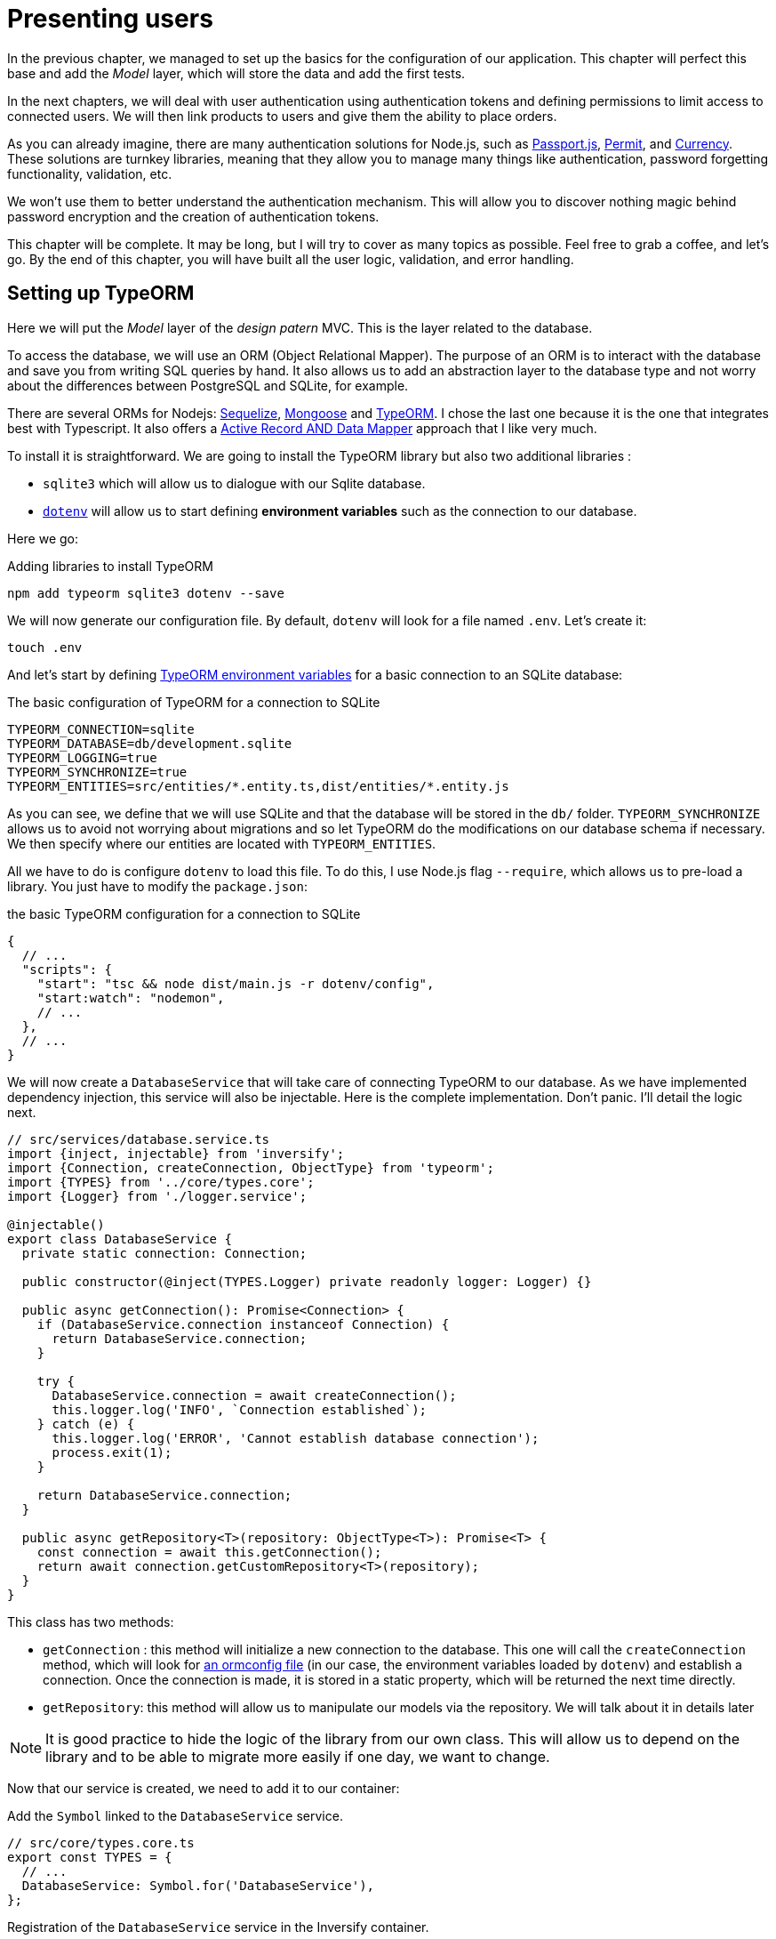[#chapter03-presenting-users]
= Presenting users

In the previous chapter, we managed to set up the basics for the configuration of our application. This chapter will perfect this base and add the _Model_ layer, which will store the data and add the first tests.

In the next chapters, we will deal with user authentication using authentication tokens and defining permissions to limit access to connected users. We will then link products to users and give them the ability to place orders.

As you can already imagine, there are many authentication solutions for Node.js, such as http://www.passportjs.org/[Passport.js], https://github.com/ianstormtaylor/permit[Permit], and https://github.com/simov/grant[Currency]. These solutions are turnkey libraries, meaning that they allow you to manage many things like authentication, password forgetting functionality, validation, etc.

We won't use them to better understand the authentication mechanism. This will allow you to discover nothing magic behind password encryption and the creation of authentication tokens.

This chapter will be complete. It may be long, but I will try to cover as many topics as possible. Feel free to grab a coffee, and let's go. By the end of this chapter, you will have built all the user logic, validation, and error handling.

== Setting up TypeORM

Here we will put the _Model_ layer of the _design patern_ MVC. This is the layer related to the database.

To access the database, we will use an ORM (Object Relational Mapper). The purpose of an ORM is to interact with the database and save you from writing SQL queries by hand. It also allows us to add an abstraction layer to the database type and not worry about the differences between PostgreSQL and SQLite, for example.

There are several ORMs for Nodejs: https://sequelize.org/[Sequelize], https://mongoosejs.com/[Mongoose] and https://typeorm.io/[TypeORM]. I chose the last one because it is the one that integrates best with Typescript. It also offers a https://typeorm.io/#/active-record-data-mapper[Active Record AND Data Mapper] approach that I like very much.

To install it is straightforward. We are going to install the TypeORM library but also two additional libraries :

* `sqlite3` which will allow us to dialogue with our Sqlite database.
* https://www.npmjs.com/package/dotenv[`dotenv`] will allow us to start defining *environment variables* such as the connection to our database.

Here we go:

.Adding libraries to install TypeORM
[source,bash]
----
npm add typeorm sqlite3 dotenv --save
----

We will now generate our configuration file. By default, `dotenv` will look for a file named `.env`. Let's create it:

[source,bash]
----
touch .env
----

And let's start by defining https://github.com/typeorm/typeorm/blob/master/docs/using-ormconfig.md#using-environment-variables[TypeORM environment variables] for a basic connection to an SQLite database:

The basic configuration of TypeORM for a connection to SQLite
[source,env]
----
TYPEORM_CONNECTION=sqlite
TYPEORM_DATABASE=db/development.sqlite
TYPEORM_LOGGING=true
TYPEORM_SYNCHRONIZE=true
TYPEORM_ENTITIES=src/entities/*.entity.ts,dist/entities/*.entity.js
----

As you can see, we define that we will use SQLite and that the database will be stored in the `db/` folder. `TYPEORM_SYNCHRONIZE` allows us to avoid not worrying about migrations and so let TypeORM do the modifications on our database schema if necessary. We then specify where our entities are located with `TYPEORM_ENTITIES`.

All we have to do is configure `dotenv` to load this file. To do this, I use Node.js flag `--require`, which allows us to pre-load a library. You just have to modify the `package.json`:

.the basic TypeORM configuration for a connection to SQLite
[source,json]
----
{
  // ...
  "scripts": {
    "start": "tsc && node dist/main.js -r dotenv/config",
    "start:watch": "nodemon",
    // ...
  },
  // ...
}
----

We will now create a `DatabaseService` that will take care of connecting TypeORM to our database. As we have implemented dependency injection, this service will also be injectable. Here is the complete implementation. Don't panic. I'll detail the logic next.

[source,ts]
----
// src/services/database.service.ts
import {inject, injectable} from 'inversify';
import {Connection, createConnection, ObjectType} from 'typeorm';
import {TYPES} from '../core/types.core';
import {Logger} from './logger.service';

@injectable()
export class DatabaseService {
  private static connection: Connection;

  public constructor(@inject(TYPES.Logger) private readonly logger: Logger) {}

  public async getConnection(): Promise<Connection> {
    if (DatabaseService.connection instanceof Connection) {
      return DatabaseService.connection;
    }

    try {
      DatabaseService.connection = await createConnection();
      this.logger.log('INFO', `Connection established`);
    } catch (e) {
      this.logger.log('ERROR', 'Cannot establish database connection');
      process.exit(1);
    }

    return DatabaseService.connection;
  }

  public async getRepository<T>(repository: ObjectType<T>): Promise<T> {
    const connection = await this.getConnection();
    return await connection.getCustomRepository<T>(repository);
  }
}
----

This class has two methods:

- `getConnection` : this method will initialize a new connection to the database. This one will call the `createConnection` method, which will look for https://typeorm.io/#/using-ormconfig[an ormconfig file] (in our case, the environment variables loaded by `dotenv`) and establish a connection. Once the connection is made, it is stored in a static property, which will be returned the next time directly.
- `getRepository`: this method will allow us to manipulate our models via the repository. We will talk about it in details later

NOTE: It is good practice to hide the logic of the library from our own class. This will allow us to depend on the library and to be able to migrate more easily if one day, we want to change.

Now that our service is created, we need to add it to our container:

.Add the `Symbol` linked to the `DatabaseService` service.
[source,ts]
----
// src/core/types.core.ts
export const TYPES = {
  // ...
  DatabaseService: Symbol.for('DatabaseService'),
};
----

.Registration of the `DatabaseService` service in the Inversify container.
[source,ts]
----
// src/core/container.core.ts
import {Container} from 'inversify';
import {DatabaseService} from '../services/database.service';
// ...
export const container = new Container();
// ...
container.bind(TYPES.DatabaseService).to(DatabaseService);
----

And there you go.

We can now create our first `User` model. Using the _patern Data Mapper_, we will have to create two classes :

- the *entity* : it will define fields attributes to be saved in the database. In our case, I will simply create two attributes: `email` and `password` (the password will be encrypted later).
- the *repository*: it will add some logic to save our entities.

To simplify the example, I will put these two classes in the same file, but you can separate them very well :

[source,ts]
----
// src/entities/user.entity.ts
import {
  Column,
  Entity,
  EntityRepository,
  PrimaryGeneratedColumn,
  Repository,
} from 'typeorm';

@Entity()
export class User {
  @PrimaryGeneratedColumn()
  id: number;

  @Column({unique: true})
  email: string;

  @Column()
  password: string;
}

@EntityRepository(User)
export class UserRepository extends Repository<User> {}
----

And there you go. The result is really very simple, thanks to the `@columns` decorators offered by TypeORM. They can also define the type of information stored (text, date, etc...). The implementation of this model is sufficient for the moment.

Our work is not very visible but hold on because you will see the result in the next section.

We can commit the changes made so far:

[source,bash]
----
git add .
$ git commit -m "Setup TypeORM"
----

== Creating the user controller

Now it's time to get to the concrete part and create the controller to manage the users. This controller will respect the REST standards and propose classic CRUD actions. I.e. _**C**reate_, _**R**ead_, _**U**pdate_ and _**D**elete_.

=== List users

We will start with the `index` method, which is the simplest.

As we saw earlier, controllers can inject our services. So we will inject the `DatabaseService` to be able to retrieve the `UserRepository`. Then we will just have to call the `userRepository.find` method to get the list of all users (which is empty for the moment).

Here is the implementation of our controller:

[source,ts]
----
// src/controllers/users.controller.ts
import {Request, Response} from 'express';
import {inject} from 'inversify';
import {controller, httpGet} from 'inversify-express-utils';
import {TYPES} from '../core/types.core';
import {UserRepository} from '../entities/user.entity';
import {DatabaseService} from '../services/database.service';

@controller('/users')
export class UsersController {
  public constructor(@inject(TYPES.DatabaseService) private readonly database: DatabaseService) {}

  @httpGet('/')
  public async index(req: Request, res: Response) {
    const userRepository = await this.database.getRepository(UserRepository);

    const users = await userRepository.find();
    return res.json(users);
  }
}
----

And of course, don't forget to add the import of this new controller in the container:

[source,ts]
----
// src/core/container.core.ts
// ...
import "../controllers/users.controller";
----

And there you go. Run the command `npm run start:watch` to start the server if you have stopped it and let's test the functionality with `cURL`:

[source,bash]
----
$ curl http://localhost:3000/users
----

Command's output indicates an empty result: this is normal because there is no user yet. On the other hand, the server terminal tells us that a lot has happened:


[source,sql]
....
query: BEGIN TRANSACTION
query: SELECT * FROM "sqlite_master" WHERE "type" = 'table' AND "name" IN ('user')
query: SELECT * FROM "sqlite_master" WHERE "type" = 'index' AND "tbl_name" IN ('user')
query: SELECT * FROM "sqlite_master" WHERE "type" = 'table' AND "name" = 'typeorm_metadata'.
query: CREATE TABLE "user" ("id" integer PRIMARY KEY AUTOINCREMENT NOT NULL, "email" varchar NOT NULL, "password" varchar NOT NULL)
query: COMMIT
2020-11-15T22:09:25.476Z - INFO - Connection established - {}
query: SELECT "User". "id" AS "User_id", "User". "email" AS "User_email", "User". "password" AS "User_password" FROM "user" "user" "User" "User".
....

These are TypeORM logs. These tell us that:

. TypeORM tried to see if there was a table named `user`.
. TypeORM created this table since it didn't exist
. the connection to the database has been established
. The SQL query to retrieve all users has been executed.

This tells us that everything is working perfectly! But I feel a bit disappointed because we don't have a user yet. Let's move on!

=== Create

Now that our entire structure has been put in place, the rest will go much faster. Let's go straight to the implementation, and I'll explain the code next:

.Adding the `create` method to the `UserRepository` class.
[source,ts]
----
// src/controllers/home.controller.ts
// ...
import {controller, httpGet, httpPost, requestBody} from 'inversify-express-utils';
// ...

interface CreateUserBody {
  email: string;
  password: string;
}

@controller('/users')
export class UsersController {
  // ...
  @httpPost('/')
  public async create(@requestBody() body: CreateUserBody, req: Request, res: Response) {
    const repository = await this.database.getRepository(UserRepository);
    const user = new User();
    user.email = body.email;
    user.password = body.password;
    repository.save(user);
    return res.sendStatus(201);
  }
}
----

It's a bit of code but don't panic. `CreateUserBody` is an interface that defines the HTTP parameters that can be received. We take these parameters and send them directly to the repository.

Let's test that it all works:

.Creating a user with `cURL`.
[source,bash]
----
$ curl -X POST -d "email=test@test.fr" -d "password=test" http://localhost:3000/users
----

Perfect. You can see that everything is working properly!

Let's move on to retrieve the information of this user.

=== Show

The `show` method will take care of retrieving a user's information. This method will take the user's ID. We will then use the `repository` to retrieve the user.

Here is the implementation :

.Adding the `create` method to the `UserRepository` class.
[source,ts]
----
// src/controllers/home.controller.ts
// ...
@controller('/users')
export class UsersController {
  // ...
  @httpGet('/:userId')
  public async show(@requestParam('userId') userId: number) {
    const repository = await this.database.getRepository(UserRepository);
    return repository.findOneOrFail(userId);
  }
}
----

The implementation is really very simple. Just return an object, and `inversify-express-utils` will take care of converting the JavaScript object to JSON.

Let's try it to see:

[source,bash]
----
$ curl http://localhost:3000/users/1
{"id":1, "email": "test@test.fr", "password": "test"}.
----

And there you go. Everything is working properly. Now let's try to update this user.

=== Update

The `update` method will take care of recovering, modifying, and registering the user. As for the previous method, TypeORM makes our task much easier:

[source,ts]
----
// src/controllers/home.controller.ts
// ...
interface UpdateUserBody {
  email: string;
  password: string;
}

@controller('/users')
export class UsersController {
  // ...
  @httpPut('/:userId')
  public async update(
    @requestBody() body: UpdateUserBody,
    @requestParam('userId') userId: number,
    req: Request,
    res: Response
  ) {
    const repository = await this.database.getRepository(UserRepository);
    const user = await repository.findOneOrFail(userId);
    user.email = body.email ?? user.email;
    user.password = body.password ?? user.password;
    await repository.save(user);
    return res.sendStatus(204);
  }
  // ...
}
----

And there you go. As before, let's see if it works:

[source,bash]
----
$ curl -X PUT -d "email=foo@bar.com"  http://localhost:3000/users/1
----

Perfect! You can even see, our user has been updated and it is sent back to us in JSON format. You can even see the SQL query that TypeORM performed in the terminal logs.


[source,sql]
----
query: SELECT "User"."id" AS "User_id", "User"."email" AS "User_email", "User"."password" AS "User_password" FROM "user" "User" WHERE "User"."id" IN (?) -- PARAMETERS: [1]
query: BEGIN TRANSACTION
query: UPDATE "user" SET "email" = ? WHERE "id" IN (?) -- PARAMETERS: ["foo@bar.com",1]
query: COMMIT
----

=== Delete

The `delete` method is the easiest. Just retrieve the user and call the `repository.delete` method. Let's do it:

[source,ts]
----
// src/controllers/home.controller.ts
// ...

@controller('/users')
export class UsersController {
  // ...
  @httpDelete('/:userId')
  public async destroy(@requestParam('userId') userId: number, req: Request, res: Response) {
    const repository = await this.database.getRepository(UserRepository);
    const user = await repository.findOneOrFail(userId);
    await repository.delete(user);
    return res.sendStatus(204);
  }
}
----

The `delete` method is the easiest. Just retrieve the user and call the `repository.delete` method. Let's do it:

[source,bash]
----
$ curl -X DELETE  http://localhost:3000/users/1
----

Here again, we can verify that the user has been deleted by looking at the TypeORM logs:

[source,sql]
----
query: SELECT "User"."id" AS "User_id", "User"."email" AS "User_email", "User"."password" AS "User_password" FROM "user" "User" WHERE "User"."id" IN (?) -- PARAMETERS: ["1"]
query: DELETE FROM "user" WHERE "id" = ? AND "email" = ? AND "password" = ? -- PARAMETERS: [1,"foo@bar.com","test"]
----

And there you go. Now that we are at the end of our controller, we can commit all these changes:

[source,bash]
----
$ git commit -am "Implement CRUD actions on user"
----

== Validation of our users

Everything seems to work, but there is still one problem: we do not validate the data we insert in the database. Thus, it is possible to create a user with a fake email:

[source,sh]
....
$ curl -X POST -d "whatever" -d "password=test" http://localhost:3000/users
....

Once again, we will use a ready-made library: `class-validator`. This library will offer us https://github.com/typestack/class-validator/#table-of-contents[a ton of decorators] to check our `User` instance very easily.

Let's install it with NPM :

[source,sh]
....
$ npm install class-validator --save
....

And then just add the `@IsEmail` and `@IsDefined` decorators like this :

[source,diff]
----
// src/entities/user.entity.ts
+ import {IsDefined, IsEmail, validateOrReject} from 'class-validator';
- import {/* ... */} from 'typeorm';
+ import {BeforeInsert, BeforeUpdate, /* ... */} from 'typeorm';

@Entity()
export class User {
  // ...
+  @IsDefined()
+  @IsEmail()
  @Column()
  email: string;

+  @IsDefined()
  @Column()
  password: string;

+  @BeforeInsert()
+  @BeforeUpdate()
+  async validate() {
+    await validateOrReject(this);
+  }
}
// ...
----

It didn't take a lot of code to add. The most interesting part is the `validate` method. It has two decorators `BeforeInsert` and `BeforeUpdate`, which will automatically call the `validate` method when using the `save` method of a repository. This is very convenient, and there is nothing to do. Now let's try to create the same user with the wrong email:

[source,bash]
----
$ curl -X POST -d "whatever" -d "password=test" http://localhost:3000/users
...
<pre>An instance of User has failed the validation:<br> - property email has failed the following constraints: isDefined, isEmail <br></pre>
...
----

You can see that it is much better. However we would like to send an error formatted in JSON with the error code corresponding to the REST standard. So let's modify the controller :

.Add user validation in the `UserController`.
[source,ts]
----
// src/controllers/home.controller.ts
// ...
@controller('/users')
export class UsersController {
  // ...
  @httpPost("/")
  public async create(/* ... */): Promise<User | Response> {
    // ...
    const errors = await validate(user);
    if (errors.length !== 0) {
      return res.status(400).json({ errors });
    }

    return repository.save(user);
  }

  @httpPut("/:id")
  public async update(/* ... */): Promise<User | Response> {
    // ...
    const errors = await validate(user);
    if (errors.length !== 0) {
      return res.status(400).json({ errors });
    }
    return repository.save(user);
  }
  // ...
}
----

Let's try now:

[source,bash]
----
$ curl -X POST -d "test@test.fr" -d "password=test"  http://localhost:3000/users
{"errors":[{"target":{"password":"test"},"property":"email","children":[],"constraints":{"isDefined":"email should not be null or undefined","isEmail":"email must be an email"}}]}
----

The result is really complete and will allow an API user to quickly interpret the error.

Let's commit these changes:

[source,bash]
----
$ git commit -am "Validate user"
----

== Factoring

Now that we have a code that works, it's time to make a pass to *make it all*.

During setup, you may have noticed that the `show`, `update`, and `destroy` methods have a common logic: they all get the whole user.

To factorize this code, there would be two solutions:

. move the code snippet to a private method and call it
. create a *Middleware* that will be executed before the controller

I chose the second option because it reduces the code and the controller's responsibility. Moreover, with `inversify-express-utils` it's effortless. Let me show you:


[source,typescript]
----
import {NextFunction, Request, Response} from 'express';
import {inject, injectable} from 'inversify';
import {BaseMiddleware} from 'inversify-express-utils';
import {TYPES} from '../core/types.core';
import {User, UserRepository} from '../entities/user.entity';
import {DatabaseService} from '../services/database.service';

@injectable()
export class FetchUserMiddleware extends BaseMiddleware {
  constructor(@inject(TYPES.DatabaseService) private readonly database: DatabaseService) {
    super();
  }

  public async handler(
    req: Request & { user: User },
    res: Response,
    next: NextFunction
  ): Promise<void | Response> {
    const userId = req.query.userId ?? req.params.userId;
    const repository = await this.database.getRepository(UserRepository);
    req.user = await repository.findOne(Number(userId));

    if (!req.user) {
      return res.status(404).send("User not found");
    }

    next();
  }
}
----

Here are some explanations about this code :

. `inversify-express-utils` gives us access to an abstract class `BaseMiddleware`. We also need to add the `@injectable` decorator to use it later in our controller.
. a middleware is a simple `handle` method that takes :
  - `req`: the request sent by the user
  - `res`: the HTTP response to return.
  - `next`: a callback to call once our processing is complete.
. the `handle` method takes care of retrieving the user and adding it to the `req` object for later use.
. if the user does not exist, we use `res` to return a 404 response directly without even going through the user

Since we have defined a new injectable, we need to add it to our container:


[source,ts]
----
// src/core/types.core.ts
export const TYPES = {
  // ...
  // Middlewares
  FetchUserMiddleware: Symbol.for("FetchUserMiddleware"),
};
----

[source,ts]
----
// src/core/container.core.ts
// ...
import {FetchUserMiddleware} from '../middlewares/fetchUser.middleware';
// ...
// middlewares
container.bind(TYPES.FetchUserMiddleware).to(FetchUserMiddleware);
----

Now we can use this middleware in our controller by adding `TYPE.FetchUserMiddleware` to the decorator. So here is the modification:

[source,ts]
----
// src/controllers/home.controller.ts
// ...
@controller('/users')
export class UsersController {
  // ...
  @httpGet('/:userId', TYPES.FetchUserMiddleware)
  public async show(/* ... */) {
    return req.user;
  }

  @httpPut('/:userId', TYPES.FetchUserMiddleware)
  public async update(/* ... */) {
    // ...
    req.user.email = body.email ?? req.user.email;
    req.user.password = body.password ?? req.user.password;
    // ...
  }

  @httpDelete('/:userId', TYPES.FetchUserMiddleware)
  public async destroy(/* ... */) {
    // ...
    await repository.delete(req.user);
    // ...
  }
}
----

Not bad, right? Let's start the modifications before going further:

[source,bash]
----
$ git add . && git commit -m "Factorize user controller with middleware"
----

== Password Hash

=== Theory

We will use the basic library of Node.js: https://nodejs.org/api/crypto.html[Crypto]. Here is an example of a method for hashing the password:

[source,ts]
----
import {createHash} from 'crypto';

function hashPassword(password: string): string {
  return createHash("sha256").update(password).digest("hex");
}

console.log(hashPassword("$uper_u$er_p@ssw0rd"));
// => 51e649c92c8edfbbd8e1c17032...
----

And there it is! To know if the password matches, just check if the hash matches the previous one:

[source,ts]
----
import {createHash} from 'crypto';

function hashPassword(password: string): string {
  return createHash("sha256").update(password).digest("hex");
}

function isPasswordMatch(hash: string, password: string): boolean {
  return hash === hashPassword(password);
}

const hash = hashPassword("$uper_u$er_p@ssw0rd");// => 51e649c92c8edfbbd8e1c17032...

isPasswordMatch(hash, "$uper_u$er_p@ssw0rd");// => true
isPasswordMatch(hash, "wrong password");// => false
----

Impeccable. However, there is a small problem with this type of method.

If your passwords leak, it will be quite easy to retrieve the corresponding password by building a *hash library*. Concretely, the malicious person would use the current passwords, hash them one by one with the same algorithm, and compare them to ours. To correct this, a hash salt must be used.

The hash salt consists of adding a defined text to each password. Here is the modification:

[source,ts]
----
import {createHash} from 'crypto';

const salt = "my private salt";

function hashPassword(password: string, salt: string): string {
  return createHash("sha256").update(`${password}_${salt}`).digest("hex");
}

function isPasswordMatch(hash: string, password: string): boolean {
  return hash === hashPassword(password, salt);
}

const hash = hashPassword("$uper_u$er_p@ssw0rd", salt);// => 3fdd2b9c934cd34c3150a72fb4c98...

isPasswordMatch(hash, "$uper_u$er_p@ssw0rd");// => true
isPasswordMatch(hash, "wrong password");// => false
----

There you go! The result is the same, but our application is more secure. If someone were to access our database, he would have to have the *hash salt* to retrieve the corresponding passwords.

=== The implementation

Now that we have seen the theory let's put it into practice. We will use the same methods in a `password.utils.ts` file. Here we go:

[source,ts]
----
// src/utils/password.utils.ts
import {createHash} from 'crypto';

const salt = "my private salt";

export function hashPassword(password: string, salt: string): string {
  return createHash("sha256").update(`${password}_${salt}`).digest("hex");
}

export function isPasswordMatch(hash: string, password: string): boolean {
  return hash === hashPassword(password, salt);
}
----

We will now use the `hashPassword` method in the `User` entity. With TypeORM it's very easy using hooks as we did with validation.

[source,ts]
----
// src/entities/user.entity.ts
// ...
import {hashPassword} from '../utils/password.utils';

@Entity()
export class User {
  // ...
  @IsDefined()
  @Column()
  hashedPassword: string;

  set password(password) {
    if (password) {
      this.hashedPassword = hashPassword(password);
    }
  }  // ...
}
// ...
----

A few explanations are necessary:

* We have created an attribute `hashedPassword`, which contains the password of the hashed user. This value will be saved in the database because we added the `@column` decorator. We'll need it later to know if the user's password matches the one he had defined.
* the `password` attribute becomes a *setter*. It's like a virtual attribute that will be called during the assignment. So by doing `user.password = 'toto'`, this method will be called. This is perfect because we don't want to store the password anymore in case our database leaks.

Now let's try to create a user via the API:

[source,bash]
----
$ curl -X POST -d "email=test@test.fr" -d "password=test" http://localhost:3000/users
{"email":"test@test.fr","password":"test","hashedPassword":"8574a23599216d7752ef4a2f62d02b9efb24524a33d840f10ce6ceacda69777b","id":1}
----

Everything seems to work perfectly because we can see that the user has a hashed password. If we change the password, the hash changes correctly :

[source,bash]
----
$ curl -X PUT   -d "password=helloWorld"  http://localhost:3000/users/4
{"id":4,"email":"test@test.fr","hashedPassword":"bdbe865951e5cd026bb82a299e3e1effb1e95ce8c8afe6814cecf8fa1e895d1f"}
----

Everything works perfectly well. Let's do a commit before going any further.

[source,bash]
----
$ git add . && git commit -m "Hash user password"
----

=== Setting up a unit test

We have a code that works, and that's cool. If we can make sure it works like that every time we evolve, it's even better. So this is where the *unitary tests* come in.

Unit testing's role is to make sure that our method always works the way we decided it would. So here we're going to set up a simplistic test to make sure that everything works well.

There are several libraries of tests in JavaScript. I chose `Mocha` because it's one of the most popular libraries and straightforward to set up. We also install `ts-mocha`, which will transpose the TypeScript on the fly:

[source,bash]
----
npm install mocha ts-mocha @types/mocha --save-dev
----

We also need to modify our `tsconfig.json` to add Mocha's declarations and tell Typescript not to compile these files:

[source,diff]
----
{
  "compilerOptions": {
    // ..
    "types": [
      "node",
+      "mocha"
    ],
    // ...
  },
+   "exclude": ["./**/*.spec.ts"]
}
----

Here we are ready to create our first test:

[source,ts]
----
// src/entities/user.entity.spec.ts
import assert from 'assert';
import {hashPassword} from '../utils/password.utils';
import {User} from './user.entity';

describe("User", () => {
  it("should hash password", () => {
    const user = new User();
    user.password = "toto";
    const expected = hashPassword("toto");
    assert.strictEqual(user.hashedPassword, expected);
  });
});
----

As I told you, it's a really simple test. Now let's add the command that will allow us to run this test in the `package.json` file:

[source,diff]
----
{
  // ...
  "scripts": {
    "start": "tsc && node dist/main.js",
    "start:watch": "nodemon",
+     "test": "ts-mocha -r reflect-metadata -r dotenv/config src/**/*.spec.ts dotenv_config_path=.test.env",
    "build": "tsc"
  },
  // ...
}
----

Some explanations on this command:

* `-r reflect-metadata` loads the `reflect-metadata` library and prevents us from importing it manually.
* `-r dotenv/config` loads the `dotenv` library to get the TypeORM environment variables.
* `dotenv_config_path` will load a particular `.env` file that we will create right afterward.

When we test our application, we don't want to pollute our database with data we create during testing. So it's a good practice to create a dedicated database. In our case, we will use a SQLite **in memory** database. That is to say that it is not stored on the hard disk but directly in the random access memory. Here is the file `.test.env`:

[source,env]
----
TYPEORM_CONNECTION=sqlite
TYPEORM_DATABASE=:memory:
TYPEORM_LOGGING=true
TYPEORM_SYNCHRONIZE=true
TYPEORM_ENTITIES=src/entities/*.entity.ts
----

NOTE: The `TYPEORM_ENTITIES` directive also points to Typescript files because `ts-mocha` transpiles and executes these files directly.

That's it. Now we can run this test:

[source,bash]
----
$ npm test

  User
    ✓ should hash password


  1 passing (5ms)
----

And while we're at it, we can also add another unit test on the `isPasswordMatch` password comparison method:

[source,ts]
----
// src/utils/password.utils.spec.ts
import assert from 'assert';
import {hashPassword, isPasswordMatch} from './password.utils';

describe("isPasswordMatch", () => {
  const hash = hashPassword("good");
  it("should match", () => {
    assert.strictEqual(isPasswordMatch(hash, "good"), true);
  });
  it("should not match", () => {
    assert.strictEqual(isPasswordMatch(hash, "bad"), false);
  });
});
----

Again, this kind of test may seem simplistic to you but they are very fast and provide additional security. Let's run the tests:

[source,bash]
----
$ npm test
...
  User
    ✓ should hash password

  isPasswordMatch
    ✓ should match
    ✓ should not match


  3 passing (6ms)
----

Now that you're warmed up, let's commit and move on to the next one:

[source,bash]
----
$ git add . && git commit -m "Add unit test about password hash"
----

== Add functional tests

Now that we have set up unit tests, it is time to set up the *functional tests*. This type of test will test functionalities rather than methods.

A good practice I learned while developing with the Ruby on Rails _framework_ is to test the behavior of controllers. This is very easy because you just call an _endpoint_ with parameters and check the result. For example, if I send a `GET` type request on the `/users` route, I should expect to receive a list of users. The library https://www.npmjs.com/package/supertest[supertest] allows us to do this without even starting the server.

So let's install this library:

[source,bash]
----
$ npm install supertest @types/supertest --save-dev
----

Now let's create our agent that will be used in all our tests:

[source,ts]
----
// src/tests/supertest.utils.ts
import supertest, { SuperTest, Test} from 'supertest';
import {server} from '../core/server';

export const agent: SuperTest<Test> = supertest(server.build());
----

And now let's start creating our first test for the `index` method for example:

[source,ts]
----
// src/controllers/users.controller.spec.ts
import {container} from '../core/container.core';
import {TYPES} from '../core/types.core';
import {UserRepository} from '../entities/user.entity';
import {agent} from '../tests/supertest.utils';

describe("UsersController", () => {
  let userRepository: UserRepository;

  describe("index", () => {
    it("should respond 200", (done) => {
      agent.get("/users").expect(200, done);
    });
  });
});
----

The test is really very simple, and the `supertest` syntax makes the test very readable. This test means "send an HTTP request of type `Get` and expect a response of type `200`". Let's try to run the tests.

[source,sh]
----
$ npm test
...
  UsersController
    index
      ✓ should respond 200
...
----

NOTE: TypeORM SQL queries may be hosted by you because we left the `TYPEORM_LOGGING=true` directive. You can pass it to `false` to stop seeing them.

Now here is the same test for `create`. This one is different because it sends HTTP parameters.

[source,ts]
----
// src/controllers/users.controller.spec.ts
// ...
describe("UsersController", () => {
  let userRepository: UserRepository;
  // ..
  describe("create", () => {
    it("should create user", (done) => {
      const email = `${new Date().getTime()}@test.io`;
      agent.post("/users").send({ email, password: "toto" }).expect(201, done);
    });

    it("should not create user with missing email", (done) => {
      const email = `${new Date().getTime()}@test.io`;
      agent.post("/users").send({ email }).expect(400, done);
    });
  });
});
----

NOTE: `new Date().getTime()` returns a `Number` of the number of milliseconds since 01/01/1970. I use it to get a unique number. We'll see later how to improve this.

Here we test two things:

1. if we send the right information, we should have a return of type `200`.
2. if you don't specify a password, you must have a return of type `400`.

This test is straightforward, and you can add others like "should not create user with invalid email" for example. These tests are easy to set up and *validate a global behavior*.

You can now commit the changes:

[source,sh]
----
$ git add && git commit -m "Add functional tests"
----

== Conclusion

Oh, you're here! Well done! I know this was probably the longest chapter but don't give up!

If you're not used to using tests, we'll see in the chapter how to use them to predefine the behavior we want before we even code the features. So we will set up tests for the `show`, `update`, and `destroy` methods that will need authentication. In other words, we will start doing test-driven development Test Driven Development. This is definitely the most important part of the book!
